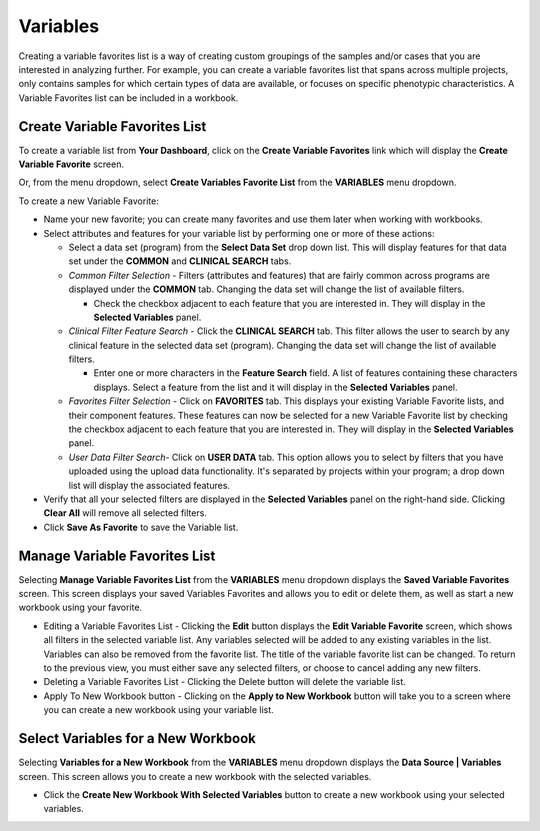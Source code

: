 
**********
Variables
**********
Creating a variable favorites list is a way of creating custom groupings of the samples and/or cases that you are interested in analyzing further. For example, you can create a variable favorites list that spans across multiple projects, only contains samples for which certain types of data are available, or focuses on specific phenotypic characteristics. A Variable Favorites list can be included in a workbook.

Create Variable Favorites List
##############################

To create a variable list from **Your Dashboard**, click on the **Create Variable Favorites** link which will display the **Create Variable Favorite** screen. 

Or, from the menu dropdown, select **Create Variables Favorite List** from the **VARIABLES** menu dropdown. 

To create a new Variable Favorite:

- Name your new favorite; you can create many favorites and use them later when working with workbooks.
  
- Select attributes and features for your variable list by performing one or more of these actions:
  
  - Select a data set (program) from the **Select Data Set** drop down list. This will display features for that data set under the **COMMON** and **CLINICAL SEARCH** tabs.

  - *Common Filter Selection* - Filters (attributes and features) that are fairly common across programs are displayed under the **COMMON** tab. Changing the data set will change the list of available filters.
  
    * Check the checkbox adjacent to each feature that you are interested in. They will display in the **Selected Variables** panel. 
    
  - *Clinical Filter Feature Search* - Click the  **CLINICAL SEARCH** tab. This filter allows the user to search by any clinical feature in the selected data set (program). Changing the data set will change the list of available filters. 
  
    * Enter one or more characters in the **Feature Search** field. A list of features containing these characters displays. Select a feature from the list and it will display in the **Selected Variables** panel.
    
  - *Favorites Filter Selection* - Click on **FAVORITES** tab. This displays your existing Variable Favorite lists, and their component features. These features can now be selected for a new Variable Favorite list by checking the checkbox adjacent to each feature that you are interested in. They will display in the **Selected Variables** panel. 

  - *User Data Filter Search*- Click on **USER DATA** tab. This option allows you to select by filters that you have uploaded using the upload data functionality. It's separated by projects within your program; a drop down list will display the associated features.
  
- Verify that all your selected filters are displayed in the **Selected Variables** panel on the right-hand side. Clicking **Clear All** will remove all selected filters. 
  
- Click **Save As Favorite** to save the Variable list.

.. image:: Create_Variables.png
   :align: center

Manage Variable Favorites List
###############################

Selecting **Manage Variable Favorites List** from the **VARIABLES** menu dropdown displays the **Saved Variable Favorites** screen. This screen displays your saved Variables Favorites and allows you to edit or delete them, as well as start a new workbook using your favorite.

* Editing a Variable Favorites List - Clicking the **Edit** button displays the **Edit Variable Favorite** screen, which shows all filters in the selected variable list. Any variables selected will be added to any existing variables in the list. Variables can also be removed from the favorite list. The title of the variable favorite list can be changed. To return to the previous view, you must either save any selected filters, or choose to cancel adding any new filters.

* Deleting a Variable Favorites List - Clicking the Delete button will delete the variable list.

* Apply To New Workbook button - Clicking on the **Apply to New Workbook** button will take you to a screen where you can create a new workbook using your variable list.

Select Variables for a New Workbook
########################################

Selecting **Variables for a New Workbook** from the **VARIABLES** menu dropdown displays the **Data Source | Variables** screen. This screen allows you to create a new workbook with the selected variables.

- Click the **Create New Workbook With Selected Variables** button to create a new workbook using your selected variables.


